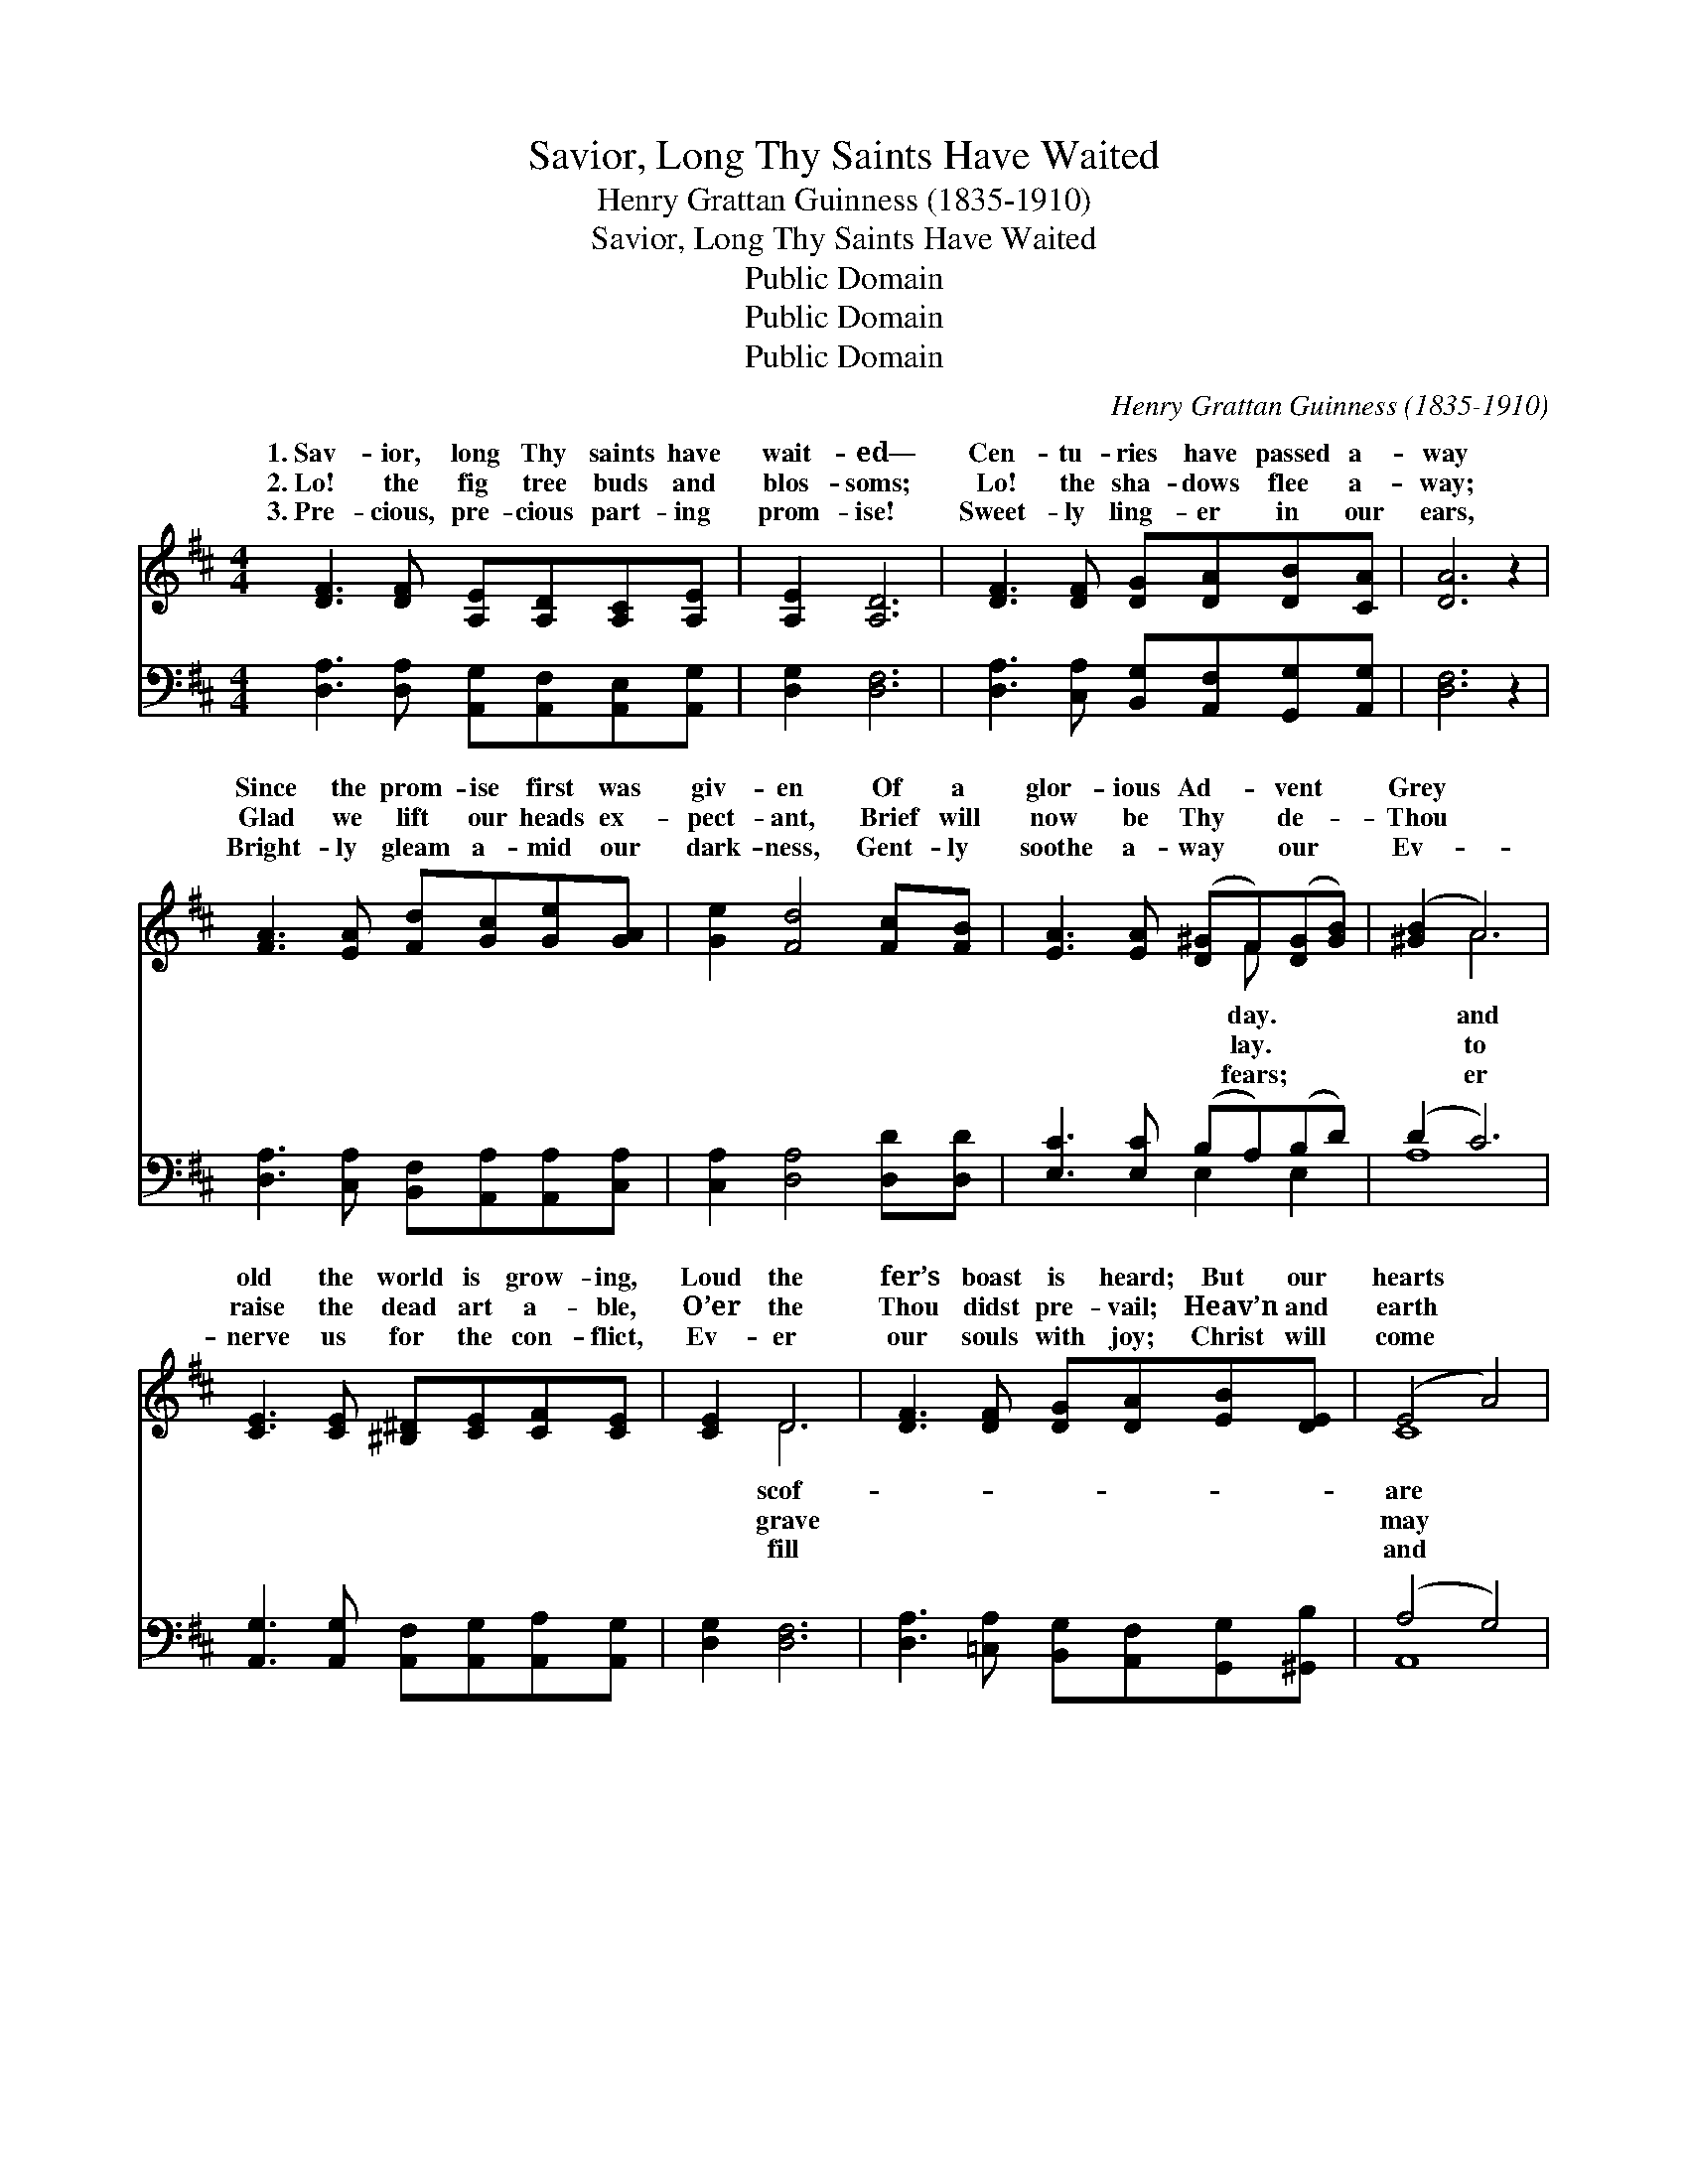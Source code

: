 X:1
T:Savior, Long Thy Saints Have Waited
T:Henry Grattan Guinness (1835-1910)
T:Savior, Long Thy Saints Have Waited
T:Public Domain
T:Public Domain
T:Public Domain
C:Henry Grattan Guinness (1835-1910)
Z:Public Domain
%%score ( 1 2 ) ( 3 4 )
L:1/8
M:4/4
K:D
V:1 treble 
V:2 treble 
V:3 bass 
V:4 bass 
V:1
 [DF]3 [DF] [A,E][A,D][A,C][A,E] | [A,E]2 [A,D]6 | [DF]3 [DF] [DG][DA][DB][CA] | [DA]6 z2 | %4
w: 1.~Sav- ior, long Thy saints have|wait- ed—|Cen- tu- ries have passed a-|way|
w: 2.~Lo! the fig tree buds and|blos- soms;|Lo! the sha- dows flee a-|way;|
w: 3.~Pre- cious, pre- cious part- ing|prom- ise!|Sweet- ly ling- er in our|ears,|
 [FA]3 [EA] [Fd][Gc][Ge][GA] | [Ge]2 [Fd]4 [Fc][FB] | [EA]3 [EA] ([D^G]F)([DG][GB]) | ([^GB]2 A6) | %8
w: Since the prom- ise first was|giv- en Of a|glor- ious Ad- * vent *|Grey *|
w: Glad we lift our heads ex-|pect- ant, Brief will|now be Thy * de- *|Thou *|
w: Bright- ly gleam a- mid our|dark- ness, Gent- ly|soothe a- way * our *|Ev- *|
 [CE]3 [CE] [^B,^D][CE][CF][CE] | [CE]2 D6 | [DF]3 [DF] [DG][DA][EB][DE] | (E4 A4) | %12
w: old the world is grow- ing,|Loud the|fer’s boast is heard; But our|hearts *|
w: raise the dead art a- ble,|O’er the|Thou didst pre- vail; Heav’n and|earth *|
w: nerve us for the con- flict,|Ev- er|our souls with joy; Christ will|come *|
 [Dd]3 [Gd] [Ad][Af][Ae][Ad] | [Gd]4 [GB]4 | [DA]3 [DF] [CE][A,D] [CE]>D | D6 z2 || %16
w: peace- ful know- ing We may|rest up-|on Thy word. * * *||
w: prove un- sta- ble, But Thy|word can|nev- er fail. “Sure- ly I|quick-|
w: will not tar- ry— No- thing|can our|hope de- stroy. * * *||
"^Refrain" [FA]3 [FA] ([DF][EG])(Ad) | [Gd]2 [Gc]6 | [EG]3 [EG] ([CE][DF])([EG][GB]) | %19
w: |||
w: Sure- ly I * come *|ly! Sure-|ly I come * quick- *|
w: |||
 [^EB]2 [FA]6 | [Fd]3 [Gd] (df)(ed) | [Gd]4 [GB]3 [^EB] | [FA]2 [Fd]2 [Gd]2 [Gc]2 | [Fd]8 |] %24
w: |||||
w: ly! A-|men, Lord Je- * sus, *||||
w: |||||
V:2
 x8 | x8 | x8 | x8 | x8 | x8 | x5 F x2 | x2 A6 | x8 | x2 D6 | x8 | C8 | x8 | x8 | x15/2 D/ | %15
w: ||||||day.|and||scof-||are||||
w: ||||||lay.|to||grave||may|||come|
w: ||||||fears;|er||fill||and||||
 D6 x2 || x6 F2 | x8 | x8 | x8 | x4 A2 A2 | x8 | x8 | x8 |] %24
w: |||||||||
w: ly!|quick-||||come!” *||||
w: |||||||||
V:3
 [D,A,]3 [D,A,] [A,,G,][A,,F,][A,,E,][A,,G,] | [D,G,]2 [D,F,]6 | %2
 [D,A,]3 [C,A,] [B,,G,][A,,F,][G,,G,][A,,G,] | [D,F,]6 z2 | %4
 [D,A,]3 [C,A,] [B,,F,][A,,A,][A,,A,][C,A,] | [C,A,]2 [D,A,]4 [D,D][D,D] | %6
 [E,C]3 [E,C] (B,A,)(B,D) | (D2 C6) | [A,,G,]3 [A,,G,] [A,,F,][A,,G,][A,,A,][A,,G,] | %9
 [D,G,]2 [D,F,]6 | [D,A,]3 [=C,A,] [B,,G,][A,,F,][G,,G,][^G,,B,] | (A,4 G,4) | %12
 [D,F,]3 [E,D] [F,D][F,D][F,=C][F,C] | B,2 C2 D2 E2 | %14
 [A,F]3 [A,,A,] [A,,G,][A,,F,] [A,,G,]>[A,,G,] | [D,F,]6 z2 || %16
 [D,D]3 [D,D] ([D,A,][D,A,])([D,A,][D,A,]) | [E,A,]2 [E,A,]6 | %18
 [A,,A,]3 [A,,A,] ([A,,A,][A,,A,])([A,,A,][A,,A,]) | [D,^G,]2 [D,A,]6 | %20
 [D,A,]3 [E,A,] ([F,D][F,D])([F,=C][F,C]) | [G,B,]4 [G,D]3 [^G,D] | [A,D]2 [A,D]2 [A,E]2 [A,E]2 | %23
 [D,A,D]8 |] %24
V:4
 x8 | x8 | x8 | x8 | x8 | x8 | x4 E,2 E,2 | A,8 | x8 | x8 | x8 | A,,8 | x8 | G,4 G,4 | x8 | x8 || %16
 x8 | x8 | x8 | x8 | x8 | x8 | x8 | x8 |] %24

